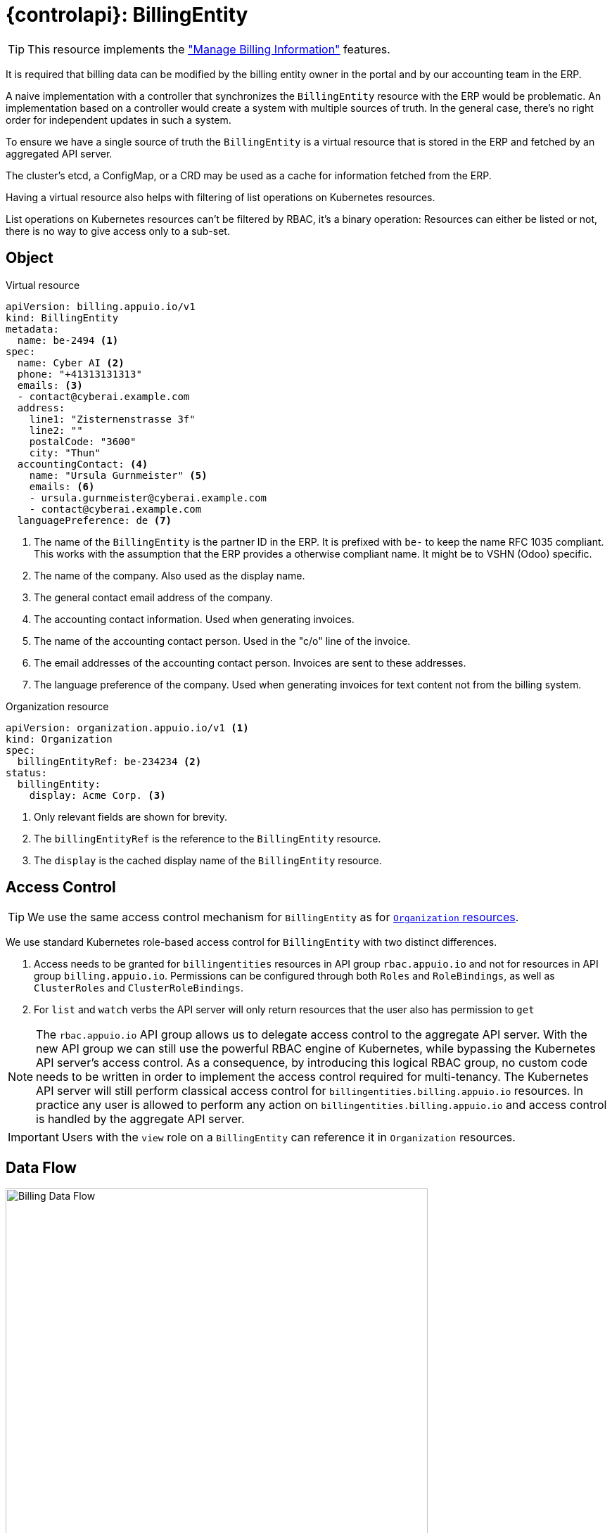 = {controlapi}: BillingEntity

TIP: This resource implements the xref:references/functional-requirements/portal.adoc#_feature_manage_billing_information["Manage Billing Information"] features.

It is required that billing data can be modified by the billing entity owner in the portal and by our accounting team in the ERP.

A naive implementation with a controller that synchronizes the `BillingEntity` resource with the ERP would be problematic.
An implementation based on a controller would create a system with multiple sources of truth.
In the general case, there's no right order for independent updates in such a system.

To ensure we have a single source of truth the `BillingEntity` is a virtual resource that is stored in the ERP and fetched by an aggregated API server.

The cluster's etcd, a ConfigMap, or a CRD may be used as a cache for information fetched from the ERP.

Having a virtual resource also helps with filtering of list operations on Kubernetes resources.

List operations on Kubernetes resources can't be filtered by RBAC, it's a binary operation:
Resources can either be listed or not, there is no way to give access only to a sub-set.

== Object

.Virtual resource
[source,yaml]
----
apiVersion: billing.appuio.io/v1
kind: BillingEntity
metadata:
  name: be-2494 <1>
spec:
  name: Cyber AI <2>
  phone: "+41313131313"
  emails: <3>
  - contact@cyberai.example.com
  address:
    line1: "Zisternenstrasse 3f"
    line2: ""
    postalCode: "3600"
    city: "Thun"
  accountingContact: <4>
    name: "Ursula Gurnmeister" <5>
    emails: <6>
    - ursula.gurnmeister@cyberai.example.com
    - contact@cyberai.example.com
  languagePreference: de <7>
----
<1> The name of the `BillingEntity` is the partner ID in the ERP.
It is prefixed with `be-` to keep the name RFC 1035 compliant.
This works with the assumption that the ERP provides a otherwise compliant name.
It might be to VSHN (Odoo) specific.
<2> The name of the company.
Also used as the display name.
<3> The general contact email address of the company.
<4> The accounting contact information.
Used when generating invoices.
<5> The name of the accounting contact person.
Used in the "c/o" line of the invoice.
<6> The email addresses of the accounting contact person.
Invoices are sent to these addresses.
<7> The language preference of the company.
Used when generating invoices for text content not from the billing system.

.Organization resource
[source,yaml]
----
apiVersion: organization.appuio.io/v1 <1>
kind: Organization
spec:
  billingEntityRef: be-234234 <2>
status:
  billingEntity:
    display: Acme Corp. <3>
----
<1> Only relevant fields are shown for brevity.
<2> The `billingEntityRef` is the reference to the `BillingEntity` resource.
<3> The `display` is the cached display name of the `BillingEntity` resource.

== Access Control

[TIP]
We use the same access control mechanism for `BillingEntity` as for xref:references/architecture/control-api-org.adoc#_access_control[`Organization` resources].

We use standard Kubernetes role-based access control for `BillingEntity` with two distinct differences.

. Access needs to be granted for `billingentities` resources in API group `rbac.appuio.io` and not for resources in API group `billing.appuio.io`.
Permissions can be configured through both `Roles` and `RoleBindings`, as well as `ClusterRoles` and `ClusterRoleBindings`.
. For `list` and `watch` verbs the API server will only return resources that the user also has permission to `get`

[NOTE]
====
The `rbac.appuio.io` API group allows us to delegate access control to the aggregate API server.
With the new API group we can still use the powerful RBAC engine of Kubernetes, while bypassing the Kubernetes API server's access control.
As a consequence, by introducing this logical RBAC group, no custom code needs to be written in order to implement the access control required for multi-tenancy.
The Kubernetes API server will still perform classical access control for `billingentities.billing.appuio.io` resources.
In practice any user is allowed to perform any action on `billingentities.billing.appuio.io` and access control is handled by the aggregate API server.
====

[IMPORTANT]
Users with the `view` role on a `BillingEntity` can reference it in `Organization` resources.

== Data Flow

image::billing-data-flow.svg[Billing Data Flow,600]
